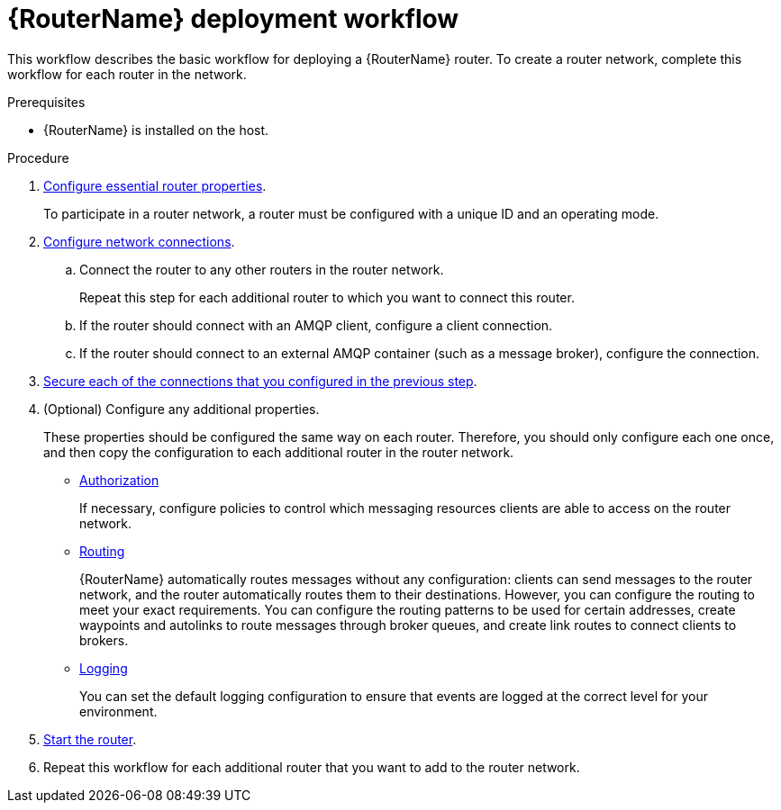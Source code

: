 ////
Licensed to the Apache Software Foundation (ASF) under one
or more contributor license agreements.  See the NOTICE file
distributed with this work for additional information
regarding copyright ownership.  The ASF licenses this file
to you under the Apache License, Version 2.0 (the
"License"); you may not use this file except in compliance
with the License.  You may obtain a copy of the License at

  http://www.apache.org/licenses/LICENSE-2.0

Unless required by applicable law or agreed to in writing,
software distributed under the License is distributed on an
"AS IS" BASIS, WITHOUT WARRANTIES OR CONDITIONS OF ANY
KIND, either express or implied.  See the License for the
specific language governing permissions and limitations
under the License
////

// This assembly is included in the following assemblies:
//
// creating-router-network-topology.adoc

[id='router-deployment-workflow-{context}']
= {RouterName} deployment workflow

This workflow describes the basic workflow for deploying a {RouterName} router. To create a router network, complete this workflow for each router in the network.

.Prerequisites

* {RouterName} is installed on the host.

.Procedure

. xref:configuring-router-properties-{context}[Configure essential router properties].
+
To participate in a router network, a router must be configured with a unique ID and an operating mode.

. xref:configuring-network-connections-{context}[Configure network connections].

.. Connect the router to any other routers in the router network.
+
Repeat this step for each additional router to which you want to connect this router.

.. If the router should connect with an AMQP client, configure a client connection.

.. If the router should connect to an external AMQP container (such as a message broker), configure the connection.

. xref:securing-network-connections-{context}[Secure each of the connections that you configured in the previous step].

. (Optional) Configure any additional properties.
+
These properties should be configured the same way on each router. Therefore, you should only configure each one once, and then copy the configuration to each additional router in the router network.

** xref:authorizing-access-to-messaging-resources[Authorization]
+
If necessary, configure policies to control which messaging resources clients are able to access on the router network.

** xref:routing[Routing]
+
{RouterName} automatically routes messages without any configuration: clients can send messages to the router network, and the router automatically routes them to their destinations. However, you can configure the routing to meet your exact requirements. You can configure the routing patterns to be used for certain addresses, create waypoints and autolinks to route messages through broker queues, and create link routes to connect clients to brokers.

** xref:logging[Logging]
+
You can set the default logging configuration to ensure that events are logged at the correct level for your environment.

. xref:starting-router-{context}[Start the router].

. Repeat this workflow for each additional router that you want to add to the router network.
